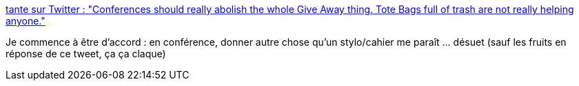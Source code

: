 :jbake-type: post
:jbake-status: published
:jbake-title: tante sur Twitter : "Conferences should really abolish the whole Give Away thing. Tote Bags full of trash are not really helping anyone."
:jbake-tags: marketing,conférence,_mois_nov.,_année_2019
:jbake-date: 2019-11-26
:jbake-depth: ../
:jbake-uri: shaarli/1574753728000.adoc
:jbake-source: https://nicolas-delsaux.hd.free.fr/Shaarli?searchterm=https%3A%2F%2Ftwitter.com%2Ftante%2Fstatus%2F1198901025870094336&searchtags=marketing+conf%C3%A9rence+_mois_nov.+_ann%C3%A9e_2019
:jbake-style: shaarli

https://twitter.com/tante/status/1198901025870094336[tante sur Twitter : "Conferences should really abolish the whole Give Away thing. Tote Bags full of trash are not really helping anyone."]

Je commence à être d'accord : en conférence, donner autre chose qu'un stylo/cahier me paraît ... désuet (sauf les fruits en réponse de ce tweet, ça ça claque)
